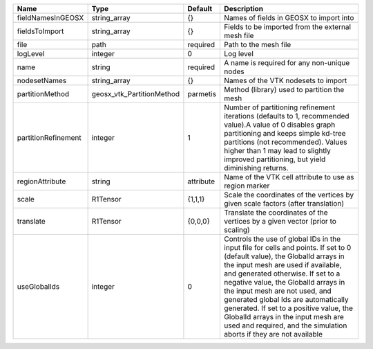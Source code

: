 

=================== ========================= ========= ============================================================================================================================================================================================================================================================================================================================================================================================================================================================================ 
Name                Type                      Default   Description                                                                                                                                                                                                                                                                                                                                                                                                                                                                  
=================== ========================= ========= ============================================================================================================================================================================================================================================================================================================================================================================================================================================================================ 
fieldNamesInGEOSX   string_array              {}        Names of fields in GEOSX to import into                                                                                                                                                                                                                                                                                                                                                                                                                                      
fieldsToImport      string_array              {}        Fields to be imported from the external mesh file                                                                                                                                                                                                                                                                                                                                                                                                                            
file                path                      required  Path to the mesh file                                                                                                                                                                                                                                                                                                                                                                                                                                                        
logLevel            integer                   0         Log level                                                                                                                                                                                                                                                                                                                                                                                                                                                                    
name                string                    required  A name is required for any non-unique nodes                                                                                                                                                                                                                                                                                                                                                                                                                                  
nodesetNames        string_array              {}        Names of the VTK nodesets to import                                                                                                                                                                                                                                                                                                                                                                                                                                          
partitionMethod     geosx_vtk_PartitionMethod parmetis  Method (library) used to partition the mesh                                                                                                                                                                                                                                                                                                                                                                                                                                  
partitionRefinement integer                   1         Number of partitioning refinement iterations (defaults to 1, recommended value).A value of 0 disables graph partitioning and keeps simple kd-tree partitions (not recommended). Values higher than 1 may lead to slightly improved partitioning, but yield diminishing returns.                                                                                                                                                                                              
regionAttribute     string                    attribute Name of the VTK cell attribute to use as region marker                                                                                                                                                                                                                                                                                                                                                                                                                       
scale               R1Tensor                  {1,1,1}   Scale the coordinates of the vertices by given scale factors (after translation)                                                                                                                                                                                                                                                                                                                                                                                             
translate           R1Tensor                  {0,0,0}   Translate the coordinates of the vertices by a given vector (prior to scaling)                                                                                                                                                                                                                                                                                                                                                                                               
useGlobalIds        integer                   0         Controls the use of global IDs in the input file for cells and points. If set to 0 (default value), the GlobalId arrays in the input mesh are used if available, and generated otherwise. If set to a negative value, the GlobalId arrays in the input mesh are not used, and generated global Ids are automatically generated. If set to a positive value, the GlobalId arrays in the input mesh are used and required, and the simulation aborts if they are not available 
=================== ========================= ========= ============================================================================================================================================================================================================================================================================================================================================================================================================================================================================ 


